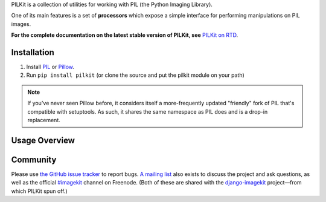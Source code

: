 PILKit is a collection of utilities for working with PIL (the Python Imaging
Library).

One of its main features is a set of **processors** which expose a simple
interface for performing manipulations on PIL images.

**For the complete documentation on the latest stable version of PILKit, see**
`PILKit on RTD`_.

.. _`PILKit on RTD`: http://pilkit.readthedocs.org


Installation
============

1. Install `PIL`_ or `Pillow`_.
2. Run ``pip install pilkit`` (or clone the source and put the pilkit module on
   your path)

.. note:: If you've never seen Pillow before, it considers itself a
   more-frequently updated "friendly" fork of PIL that's compatible with
   setuptools. As such, it shares the same namespace as PIL does and is a
   drop-in replacement.

.. _`PIL`: http://pypi.python.org/pypi/PIL
.. _`Pillow`: http://pypi.python.org/pypi/Pillow


Usage Overview
==============




Community
=========

Please use `the GitHub issue tracker <https://github.com/matthewwithanm/pilkit/issues>`_
to report bugs. `A mailing list <https://groups.google.com/forum/#!forum/django-imagekit>`_
also exists to discuss the project and ask questions, as well as the official
`#imagekit <irc://irc.freenode.net/imagekit>`_ channel on Freenode. (Both of
these are shared with the `django-imagekit`_ project—from which PILKit spun
off.)

.. _`django-imagekit`: https://github.com/jdriscoll/django-imagekit
